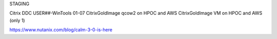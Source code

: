 STAGING

Citrix DDC
USER##-WinTools 01-07
CitrixGoldImage qcow2 on HPOC and AWS
CitrixGoldImage VM on HPOC and AWS (only 1)


https://www.nutanix.com/blog/calm-3-0-is-here
